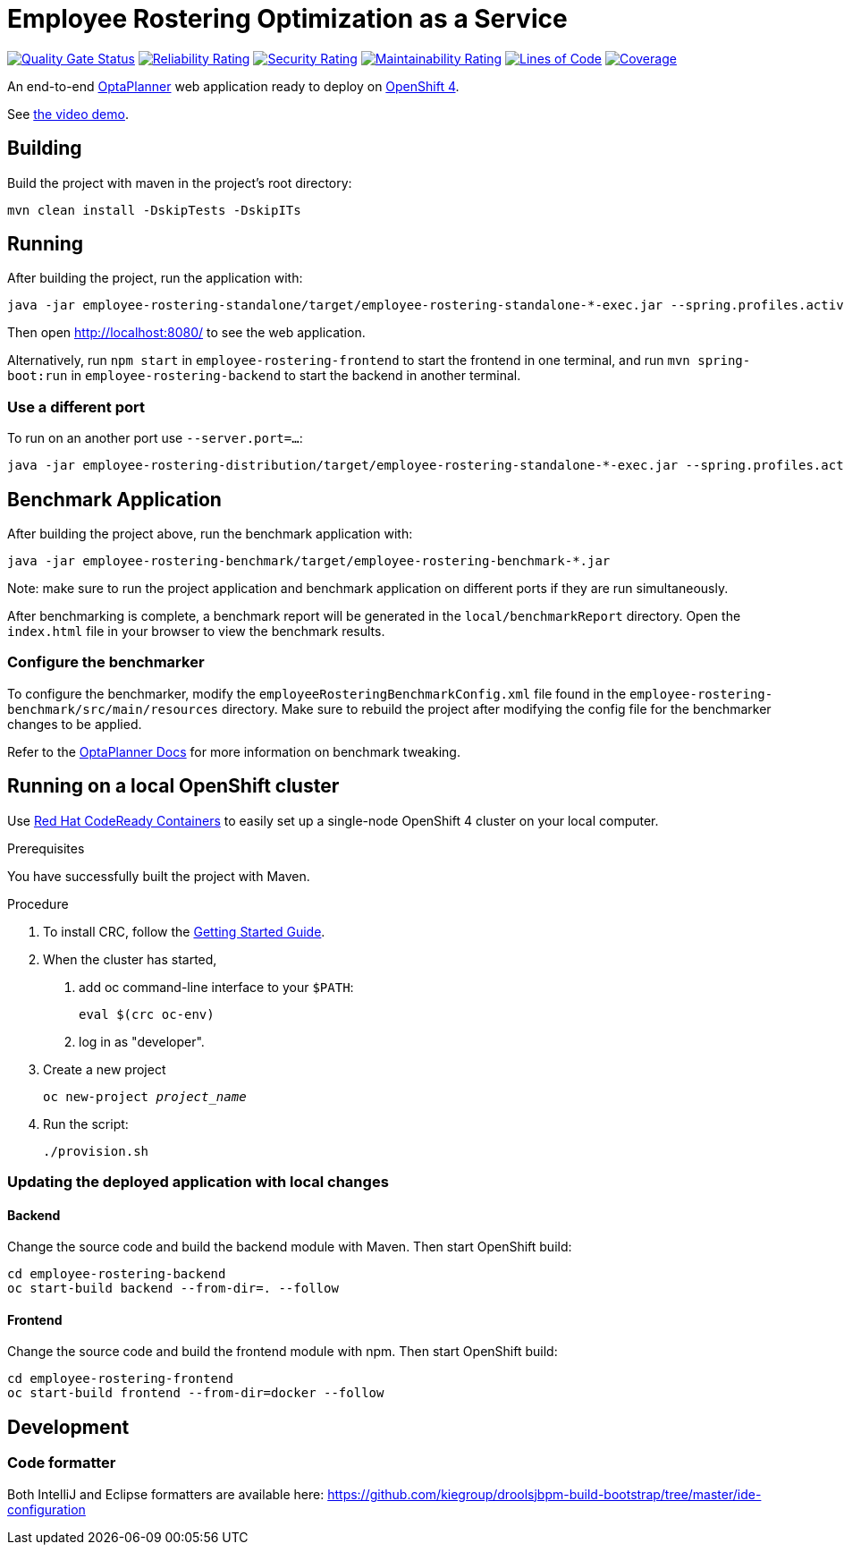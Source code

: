 = Employee Rostering Optimization as a Service

image:https://sonarcloud.io/api/project_badges/measure?project=optaweb-employee-rostering&metric=alert_status[
"Quality Gate Status", link="https://sonarcloud.io/dashboard?id=optaweb-employee-rostering"]
image:https://sonarcloud.io/api/project_badges/measure?project=optaweb-employee-rostering&metric=reliability_rating[
"Reliability Rating", link="https://sonarcloud.io/dashboard?id=optaweb-employee-rostering"]
image:https://sonarcloud.io/api/project_badges/measure?project=optaweb-employee-rostering&metric=security_rating[
"Security Rating", link="https://sonarcloud.io/dashboard?id=optaweb-employee-rostering"]
image:https://sonarcloud.io/api/project_badges/measure?project=optaweb-employee-rostering&metric=sqale_rating[
"Maintainability Rating", link="https://sonarcloud.io/dashboard?id=optaweb-employee-rostering"]
image:https://sonarcloud.io/api/project_badges/measure?project=optaweb-employee-rostering&metric=ncloc[
"Lines of Code", link="https://sonarcloud.io/dashboard?id=optaweb-employee-rostering"]
image:https://sonarcloud.io/api/project_badges/measure?project=optaweb-employee-rostering&metric=coverage[
"Coverage", link="https://sonarcloud.io/dashboard?id=optaweb-employee-rostering"]

An end-to-end https://www.optaplanner.org/[OptaPlanner] web application ready to deploy on https://www.openshift.com/[OpenShift 4].

See https://www.youtube.com/watch?v=sOWC4qrXxFk[the video demo].

== Building

Build the project with maven in the project's root directory:

[source,shell]
----
mvn clean install -DskipTests -DskipITs
----

== Running

After building the project, run the application with:

[source,shell]
----
java -jar employee-rostering-standalone/target/employee-rostering-standalone-*-exec.jar --spring.profiles.active=dev
----

Then open http://localhost:8080/ to see the web application.

Alternatively, run `npm start` in `employee-rostering-frontend` to start the frontend in one terminal,
and run `mvn spring-boot:run` in `employee-rostering-backend` to start the backend in another terminal.

=== Use a different port

To run on an another port use `--server.port=...`:

[source,shell]
----
java -jar employee-rostering-distribution/target/employee-rostering-standalone-*-exec.jar --spring.profiles.active=dev --server.port=18080
----

== Benchmark Application

After building the project above, run the benchmark application with:

[source,shell]
----
java -jar employee-rostering-benchmark/target/employee-rostering-benchmark-*.jar
----

Note: make sure to run the project application and benchmark application on different ports if they are run
simultaneously.

After benchmarking is complete, a benchmark report will be generated in the `local/benchmarkReport` directory.
Open the `index.html` file in your browser to view the benchmark results.

=== Configure the benchmarker

To configure the benchmarker, modify the `employeeRosteringBenchmarkConfig.xml` file found in the
`employee-rostering-benchmark/src/main/resources` directory. Make sure to rebuild the project after modifying the
config file for the benchmarker changes to be applied.

Refer to the https://docs.optaplanner.org/latestFinal/optaplanner-docs/html_single/index.html#benchmarker[OptaPlanner
 Docs] for more information on benchmark tweaking.

== Running on a local OpenShift cluster

Use https://developers.redhat.com/products/codeready-containers[Red Hat CodeReady Containers]
to easily set up a single-node OpenShift 4 cluster on your local computer.

.Prerequisites
You have successfully built the project with Maven.

.Procedure
1. To install CRC, follow the https://code-ready.github.io/crc/[Getting Started Guide].

2. When the cluster has started,

a. add oc command-line interface to your `$PATH`:
+
[source,shell]
----
eval $(crc oc-env)
----

b. log in as "developer".

3. Create a new project
+
[source,subs="quotes"]
----
oc new-project _project_name_
----

4. Run the script:
+
[source,shell]
----
./provision.sh
----

=== Updating the deployed application with local changes

==== Backend

Change the source code and build the backend module with Maven.
Then start OpenShift build:

[source,shell]
----
cd employee-rostering-backend
oc start-build backend --from-dir=. --follow
----

==== Frontend

Change the source code and build the frontend module with npm.
Then start OpenShift build:

[source,shell]
----
cd employee-rostering-frontend
oc start-build frontend --from-dir=docker --follow
----

== Development

=== Code formatter

Both IntelliJ and Eclipse formatters are available here: https://github.com/kiegroup/droolsjbpm-build-bootstrap/tree/master/ide-configuration
